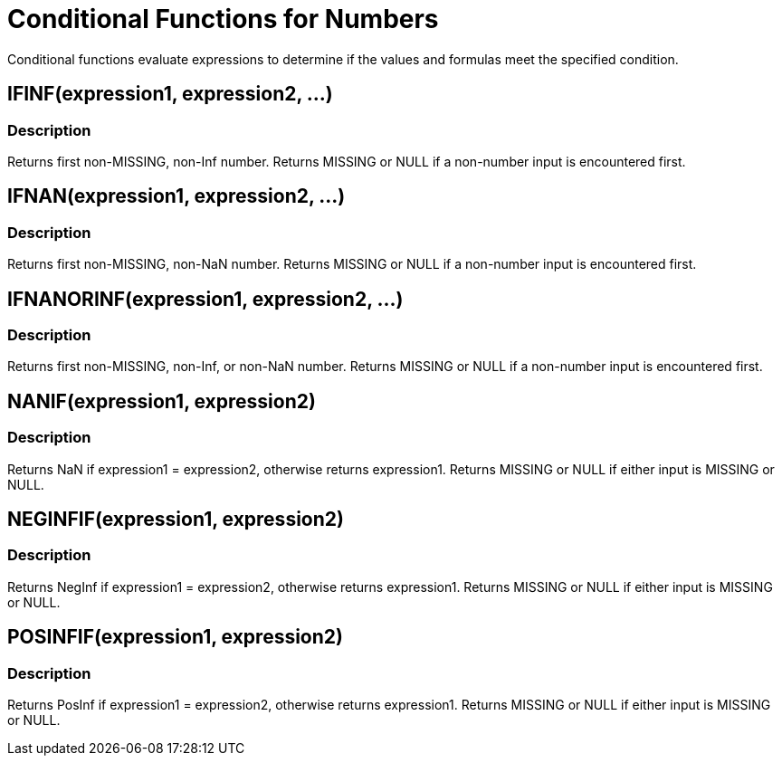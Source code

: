 = Conditional Functions for Numbers
:description: Conditional functions evaluate expressions to determine if the values and formulas meet the specified condition.
:page-topic-type: reference

{description}

== IFINF(expression1, expression2, \...)

=== Description
Returns first non-MISSING, non-Inf number.
Returns MISSING or NULL if a non-number input is encountered first.

== IFNAN(expression1, expression2, \...)

=== Description
Returns first non-MISSING, non-NaN number.
Returns MISSING or NULL if a non-number input is encountered first.

== IFNANORINF(expression1, expression2, \...)

=== Description
Returns first non-MISSING, non-Inf, or non-NaN number.
Returns MISSING or NULL if a non-number input is encountered first.

== NANIF(expression1, expression2)

=== Description
Returns NaN if expression1 = expression2, otherwise returns expression1.
Returns MISSING or NULL if either input is MISSING or NULL.

== NEGINFIF(expression1, expression2)

=== Description
Returns NegInf if expression1 = expression2, otherwise returns expression1.
Returns MISSING or NULL if either input is MISSING or NULL.

== POSINFIF(expression1, expression2)

=== Description
Returns PosInf if expression1 = expression2, otherwise returns expression1.
Returns MISSING or NULL if either input is MISSING or NULL.
